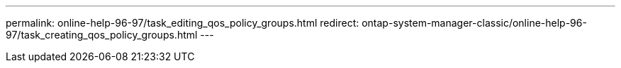 ---
permalink: online-help-96-97/task_editing_qos_policy_groups.html
redirect: ontap-system-manager-classic/online-help-96-97/task_creating_qos_policy_groups.html
---
